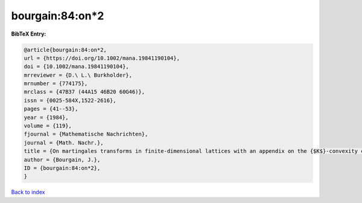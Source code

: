 bourgain:84:on*2
================

.. :cite:t:`bourgain:84:on*2`

.. bibliography:: ../../All.bib

**BibTeX Entry:**

.. code-block:: bibtex

   @article{bourgain:84:on*2,
   url = {https://doi.org/10.1002/mana.19841190104},
   doi = {10.1002/mana.19841190104},
   mrreviewer = {D.\ L.\ Burkholder},
   mrnumber = {774175},
   mrclass = {47B37 (44A15 46B20 60G46)},
   issn = {0025-584X,1522-2616},
   pages = {41--53},
   year = {1984},
   volume = {119},
   fjournal = {Mathematische Nachrichten},
   journal = {Math. Nachr.},
   title = {On martingales transforms in finite-dimensional lattices with an appendix on the {$K$}-convexity constant},
   author = {Bourgain, J.},
   ID = {bourgain:84:on*2},
   }

`Back to index <../index>`_
